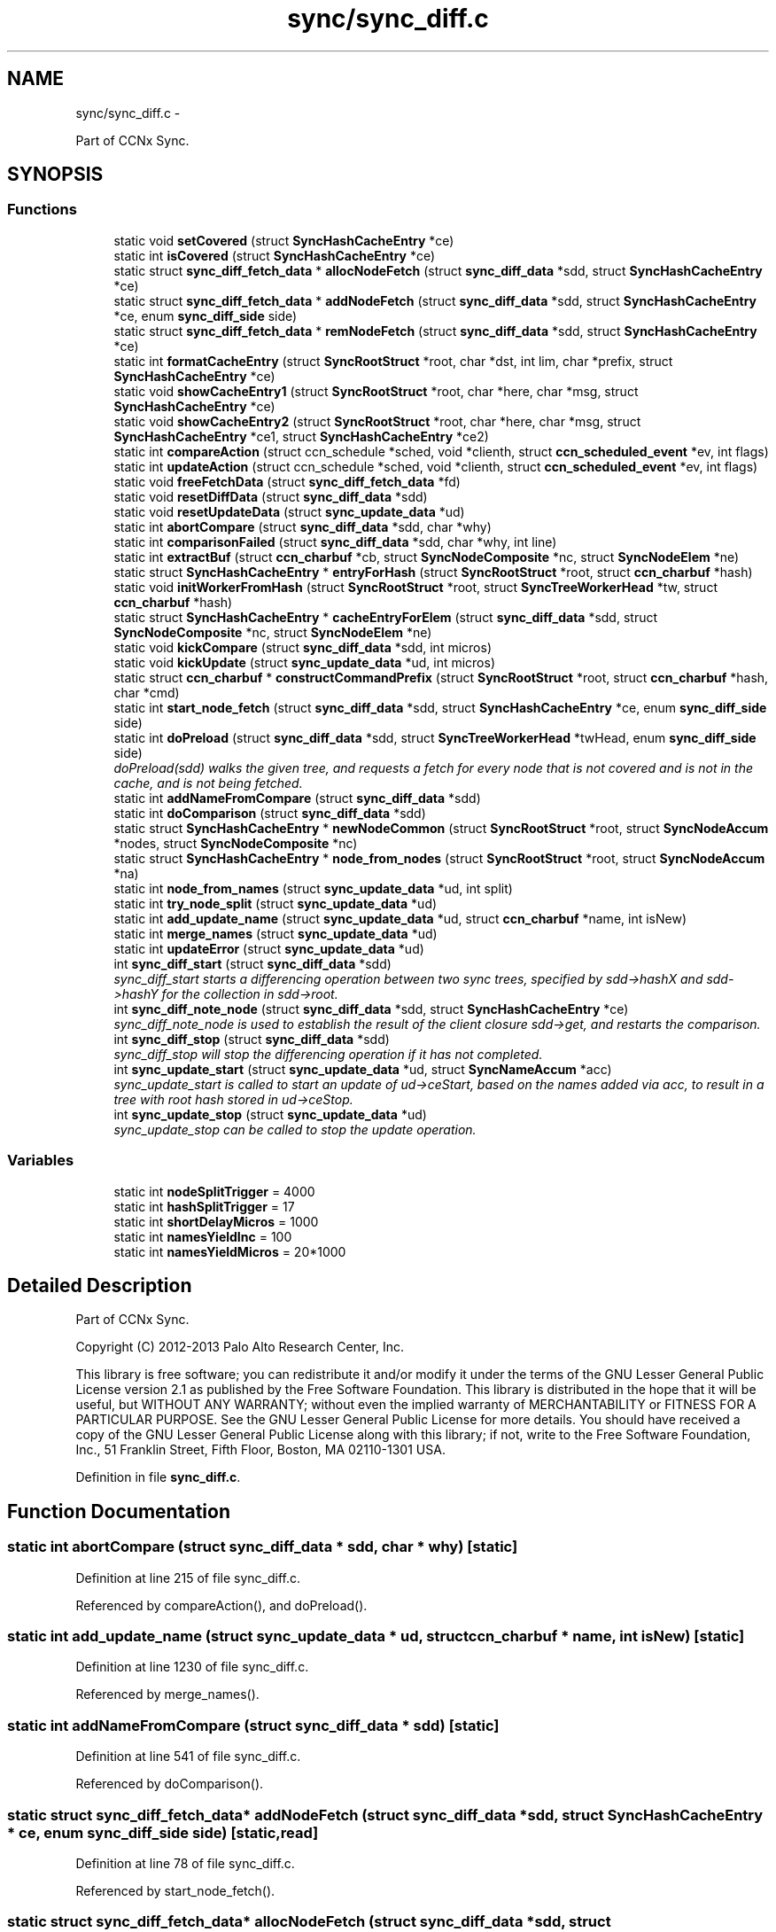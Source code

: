 .TH "sync/sync_diff.c" 3 "19 May 2013" "Version 0.7.2" "Content-Centric Networking in C" \" -*- nroff -*-
.ad l
.nh
.SH NAME
sync/sync_diff.c \- 
.PP
Part of CCNx Sync.  

.SH SYNOPSIS
.br
.PP
.SS "Functions"

.in +1c
.ti -1c
.RI "static void \fBsetCovered\fP (struct \fBSyncHashCacheEntry\fP *ce)"
.br
.ti -1c
.RI "static int \fBisCovered\fP (struct \fBSyncHashCacheEntry\fP *ce)"
.br
.ti -1c
.RI "static struct \fBsync_diff_fetch_data\fP * \fBallocNodeFetch\fP (struct \fBsync_diff_data\fP *sdd, struct \fBSyncHashCacheEntry\fP *ce)"
.br
.ti -1c
.RI "static struct \fBsync_diff_fetch_data\fP * \fBaddNodeFetch\fP (struct \fBsync_diff_data\fP *sdd, struct \fBSyncHashCacheEntry\fP *ce, enum \fBsync_diff_side\fP side)"
.br
.ti -1c
.RI "static struct \fBsync_diff_fetch_data\fP * \fBremNodeFetch\fP (struct \fBsync_diff_data\fP *sdd, struct \fBSyncHashCacheEntry\fP *ce)"
.br
.ti -1c
.RI "static int \fBformatCacheEntry\fP (struct \fBSyncRootStruct\fP *root, char *dst, int lim, char *prefix, struct \fBSyncHashCacheEntry\fP *ce)"
.br
.ti -1c
.RI "static void \fBshowCacheEntry1\fP (struct \fBSyncRootStruct\fP *root, char *here, char *msg, struct \fBSyncHashCacheEntry\fP *ce)"
.br
.ti -1c
.RI "static void \fBshowCacheEntry2\fP (struct \fBSyncRootStruct\fP *root, char *here, char *msg, struct \fBSyncHashCacheEntry\fP *ce1, struct \fBSyncHashCacheEntry\fP *ce2)"
.br
.ti -1c
.RI "static int \fBcompareAction\fP (struct ccn_schedule *sched, void *clienth, struct \fBccn_scheduled_event\fP *ev, int flags)"
.br
.ti -1c
.RI "static int \fBupdateAction\fP (struct ccn_schedule *sched, void *clienth, struct \fBccn_scheduled_event\fP *ev, int flags)"
.br
.ti -1c
.RI "static void \fBfreeFetchData\fP (struct \fBsync_diff_fetch_data\fP *fd)"
.br
.ti -1c
.RI "static void \fBresetDiffData\fP (struct \fBsync_diff_data\fP *sdd)"
.br
.ti -1c
.RI "static void \fBresetUpdateData\fP (struct \fBsync_update_data\fP *ud)"
.br
.ti -1c
.RI "static int \fBabortCompare\fP (struct \fBsync_diff_data\fP *sdd, char *why)"
.br
.ti -1c
.RI "static int \fBcomparisonFailed\fP (struct \fBsync_diff_data\fP *sdd, char *why, int line)"
.br
.ti -1c
.RI "static int \fBextractBuf\fP (struct \fBccn_charbuf\fP *cb, struct \fBSyncNodeComposite\fP *nc, struct \fBSyncNodeElem\fP *ne)"
.br
.ti -1c
.RI "static struct \fBSyncHashCacheEntry\fP * \fBentryForHash\fP (struct \fBSyncRootStruct\fP *root, struct \fBccn_charbuf\fP *hash)"
.br
.ti -1c
.RI "static void \fBinitWorkerFromHash\fP (struct \fBSyncRootStruct\fP *root, struct \fBSyncTreeWorkerHead\fP *tw, struct \fBccn_charbuf\fP *hash)"
.br
.ti -1c
.RI "static struct \fBSyncHashCacheEntry\fP * \fBcacheEntryForElem\fP (struct \fBsync_diff_data\fP *sdd, struct \fBSyncNodeComposite\fP *nc, struct \fBSyncNodeElem\fP *ne)"
.br
.ti -1c
.RI "static void \fBkickCompare\fP (struct \fBsync_diff_data\fP *sdd, int micros)"
.br
.ti -1c
.RI "static void \fBkickUpdate\fP (struct \fBsync_update_data\fP *ud, int micros)"
.br
.ti -1c
.RI "static struct \fBccn_charbuf\fP * \fBconstructCommandPrefix\fP (struct \fBSyncRootStruct\fP *root, struct \fBccn_charbuf\fP *hash, char *cmd)"
.br
.ti -1c
.RI "static int \fBstart_node_fetch\fP (struct \fBsync_diff_data\fP *sdd, struct \fBSyncHashCacheEntry\fP *ce, enum \fBsync_diff_side\fP side)"
.br
.ti -1c
.RI "static int \fBdoPreload\fP (struct \fBsync_diff_data\fP *sdd, struct \fBSyncTreeWorkerHead\fP *twHead, enum \fBsync_diff_side\fP side)"
.br
.RI "\fIdoPreload(sdd) walks the given tree, and requests a fetch for every node that is not covered and is not in the cache, and is not being fetched. \fP"
.ti -1c
.RI "static int \fBaddNameFromCompare\fP (struct \fBsync_diff_data\fP *sdd)"
.br
.ti -1c
.RI "static int \fBdoComparison\fP (struct \fBsync_diff_data\fP *sdd)"
.br
.ti -1c
.RI "static struct \fBSyncHashCacheEntry\fP * \fBnewNodeCommon\fP (struct \fBSyncRootStruct\fP *root, struct \fBSyncNodeAccum\fP *nodes, struct \fBSyncNodeComposite\fP *nc)"
.br
.ti -1c
.RI "static struct \fBSyncHashCacheEntry\fP * \fBnode_from_nodes\fP (struct \fBSyncRootStruct\fP *root, struct \fBSyncNodeAccum\fP *na)"
.br
.ti -1c
.RI "static int \fBnode_from_names\fP (struct \fBsync_update_data\fP *ud, int split)"
.br
.ti -1c
.RI "static int \fBtry_node_split\fP (struct \fBsync_update_data\fP *ud)"
.br
.ti -1c
.RI "static int \fBadd_update_name\fP (struct \fBsync_update_data\fP *ud, struct \fBccn_charbuf\fP *name, int isNew)"
.br
.ti -1c
.RI "static int \fBmerge_names\fP (struct \fBsync_update_data\fP *ud)"
.br
.ti -1c
.RI "static int \fBupdateError\fP (struct \fBsync_update_data\fP *ud)"
.br
.ti -1c
.RI "int \fBsync_diff_start\fP (struct \fBsync_diff_data\fP *sdd)"
.br
.RI "\fIsync_diff_start starts a differencing operation between two sync trees, specified by sdd->hashX and sdd->hashY for the collection in sdd->root. \fP"
.ti -1c
.RI "int \fBsync_diff_note_node\fP (struct \fBsync_diff_data\fP *sdd, struct \fBSyncHashCacheEntry\fP *ce)"
.br
.RI "\fIsync_diff_note_node is used to establish the result of the client closure sdd->get, and restarts the comparison. \fP"
.ti -1c
.RI "int \fBsync_diff_stop\fP (struct \fBsync_diff_data\fP *sdd)"
.br
.RI "\fIsync_diff_stop will stop the differencing operation if it has not completed. \fP"
.ti -1c
.RI "int \fBsync_update_start\fP (struct \fBsync_update_data\fP *ud, struct \fBSyncNameAccum\fP *acc)"
.br
.RI "\fIsync_update_start is called to start an update of ud->ceStart, based on the names added via acc, to result in a tree with root hash stored in ud->ceStop. \fP"
.ti -1c
.RI "int \fBsync_update_stop\fP (struct \fBsync_update_data\fP *ud)"
.br
.RI "\fIsync_update_stop can be called to stop the update operation. \fP"
.in -1c
.SS "Variables"

.in +1c
.ti -1c
.RI "static int \fBnodeSplitTrigger\fP = 4000"
.br
.ti -1c
.RI "static int \fBhashSplitTrigger\fP = 17"
.br
.ti -1c
.RI "static int \fBshortDelayMicros\fP = 1000"
.br
.ti -1c
.RI "static int \fBnamesYieldInc\fP = 100"
.br
.ti -1c
.RI "static int \fBnamesYieldMicros\fP = 20*1000"
.br
.in -1c
.SH "Detailed Description"
.PP 
Part of CCNx Sync. 

Copyright (C) 2012-2013 Palo Alto Research Center, Inc.
.PP
This library is free software; you can redistribute it and/or modify it under the terms of the GNU Lesser General Public License version 2.1 as published by the Free Software Foundation. This library is distributed in the hope that it will be useful, but WITHOUT ANY WARRANTY; without even the implied warranty of MERCHANTABILITY or FITNESS FOR A PARTICULAR PURPOSE. See the GNU Lesser General Public License for more details. You should have received a copy of the GNU Lesser General Public License along with this library; if not, write to the Free Software Foundation, Inc., 51 Franklin Street, Fifth Floor, Boston, MA 02110-1301 USA. 
.PP
Definition in file \fBsync_diff.c\fP.
.SH "Function Documentation"
.PP 
.SS "static int abortCompare (struct \fBsync_diff_data\fP * sdd, char * why)\fC [static]\fP"
.PP
Definition at line 215 of file sync_diff.c.
.PP
Referenced by compareAction(), and doPreload().
.SS "static int add_update_name (struct \fBsync_update_data\fP * ud, struct \fBccn_charbuf\fP * name, int isNew)\fC [static]\fP"
.PP
Definition at line 1230 of file sync_diff.c.
.PP
Referenced by merge_names().
.SS "static int addNameFromCompare (struct \fBsync_diff_data\fP * sdd)\fC [static]\fP"
.PP
Definition at line 541 of file sync_diff.c.
.PP
Referenced by doComparison().
.SS "static struct \fBsync_diff_fetch_data\fP* addNodeFetch (struct \fBsync_diff_data\fP * sdd, struct \fBSyncHashCacheEntry\fP * ce, enum \fBsync_diff_side\fP side)\fC [static, read]\fP"
.PP
Definition at line 78 of file sync_diff.c.
.PP
Referenced by start_node_fetch().
.SS "static struct \fBsync_diff_fetch_data\fP* allocNodeFetch (struct \fBsync_diff_data\fP * sdd, struct \fBSyncHashCacheEntry\fP * ce)\fC [static, read]\fP"
.PP
Definition at line 66 of file sync_diff.c.
.PP
Referenced by addNodeFetch().
.SS "static struct \fBSyncHashCacheEntry\fP* cacheEntryForElem (struct \fBsync_diff_data\fP * sdd, struct \fBSyncNodeComposite\fP * nc, struct \fBSyncNodeElem\fP * ne)\fC [static, read]\fP"
.PP
Definition at line 265 of file sync_diff.c.
.PP
Referenced by doComparison(), and doPreload().
.SS "static int compareAction (struct ccn_schedule * sched, void * clienth, struct \fBccn_scheduled_event\fP * ev, int flags)\fC [static]\fP"
.PP
Definition at line 828 of file sync_diff.c.
.PP
Referenced by kickCompare().
.SS "static int comparisonFailed (struct \fBsync_diff_data\fP * sdd, char * why, int line)\fC [static]\fP"
.PP
Definition at line 234 of file sync_diff.c.
.PP
Referenced by doComparison().
.SS "static struct \fBccn_charbuf\fP* constructCommandPrefix (struct \fBSyncRootStruct\fP * root, struct \fBccn_charbuf\fP * hash, char * cmd)\fC [static, read]\fP"
.PP
Definition at line 340 of file sync_diff.c.
.PP
Referenced by start_node_fetch().
.SS "static int doComparison (struct \fBsync_diff_data\fP * sdd)\fC [static]\fP"
.PP
Definition at line 574 of file sync_diff.c.
.PP
Referenced by compareAction().
.SS "static int doPreload (struct \fBsync_diff_data\fP * sdd, struct \fBSyncTreeWorkerHead\fP * twHead, enum \fBsync_diff_side\fP side)\fC [static]\fP"
.PP
doPreload(sdd) walks the given tree, and requests a fetch for every node that is not covered and is not in the cache, and is not being fetched. This allows sync trees to be fetched in parallel. 
.PP
\fBReturns:\fP
.RS 4
< 0 for failure, 0 for incomplete, and > 0 for success 
.RE
.PP

.PP
Definition at line 450 of file sync_diff.c.
.PP
Referenced by compareAction().
.SS "static struct \fBSyncHashCacheEntry\fP* entryForHash (struct \fBSyncRootStruct\fP * root, struct \fBccn_charbuf\fP * hash)\fC [static, read]\fP"
.PP
Definition at line 249 of file sync_diff.c.
.PP
Referenced by compareAction(), initWorkerFromHash(), newNodeCommon(), node_from_nodes(), and sync_diff_start().
.SS "static int extractBuf (struct \fBccn_charbuf\fP * cb, struct \fBSyncNodeComposite\fP * nc, struct \fBSyncNodeElem\fP * ne)\fC [static]\fP"
.PP
Definition at line 240 of file sync_diff.c.
.PP
Referenced by doComparison(), and merge_names().
.SS "static int formatCacheEntry (struct \fBSyncRootStruct\fP * root, char * dst, int lim, char * prefix, struct \fBSyncHashCacheEntry\fP * ce)\fC [static]\fP"
.PP
Definition at line 126 of file sync_diff.c.
.PP
Referenced by showCacheEntry1(), and showCacheEntry2().
.SS "static void freeFetchData (struct \fBsync_diff_fetch_data\fP * fd)\fC [static]\fP"
.PP
Definition at line 165 of file sync_diff.c.
.PP
Referenced by doPreload(), resetDiffData(), start_node_fetch(), and sync_diff_note_node().
.SS "static void initWorkerFromHash (struct \fBSyncRootStruct\fP * root, struct \fBSyncTreeWorkerHead\fP * tw, struct \fBccn_charbuf\fP * hash)\fC [static]\fP"
.PP
Definition at line 257 of file sync_diff.c.
.PP
Referenced by compareAction().
.SS "static int isCovered (struct \fBSyncHashCacheEntry\fP * ce)\fC [static]\fP"
.PP
Definition at line 56 of file sync_diff.c.
.PP
Referenced by doComparison().
.SS "static void kickCompare (struct \fBsync_diff_data\fP * sdd, int micros)\fC [static]\fP"
.PP
Definition at line 304 of file sync_diff.c.
.PP
Referenced by sync_diff_note_node(), and sync_diff_start().
.SS "static void kickUpdate (struct \fBsync_update_data\fP * ud, int micros)\fC [static]\fP"
.PP
Definition at line 322 of file sync_diff.c.
.PP
Referenced by sync_update_start().
.SS "static int merge_names (struct \fBsync_update_data\fP * ud)\fC [static]\fP"
.PP
Definition at line 1256 of file sync_diff.c.
.PP
Referenced by updateAction().
.SS "static struct \fBSyncHashCacheEntry\fP* newNodeCommon (struct \fBSyncRootStruct\fP * root, struct \fBSyncNodeAccum\fP * nodes, struct \fBSyncNodeComposite\fP * nc)\fC [static, read]\fP"
.PP
Definition at line 953 of file sync_diff.c.
.PP
Referenced by node_from_names(), and node_from_nodes().
.SS "static int node_from_names (struct \fBsync_update_data\fP * ud, int split)\fC [static]\fP"
.PP
Definition at line 1077 of file sync_diff.c.
.PP
Referenced by try_node_split(), and updateAction().
.SS "static struct \fBSyncHashCacheEntry\fP* node_from_nodes (struct \fBSyncRootStruct\fP * root, struct \fBSyncNodeAccum\fP * na)\fC [static, read]\fP"
.PP
Definition at line 1018 of file sync_diff.c.
.PP
Referenced by updateAction().
.SS "static struct \fBsync_diff_fetch_data\fP* remNodeFetch (struct \fBsync_diff_data\fP * sdd, struct \fBSyncHashCacheEntry\fP * ce)\fC [static, read]\fP"
.PP
Definition at line 105 of file sync_diff.c.
.PP
Referenced by start_node_fetch(), and sync_diff_note_node().
.SS "static void resetDiffData (struct \fBsync_diff_data\fP * sdd)\fC [static]\fP"
.PP
Definition at line 175 of file sync_diff.c.
.PP
Referenced by sync_diff_start(), and sync_diff_stop().
.SS "static void resetUpdateData (struct \fBsync_update_data\fP * ud)\fC [static]\fP"
.PP
Definition at line 198 of file sync_diff.c.
.PP
Referenced by sync_update_start(), and sync_update_stop().
.SS "static void setCovered (struct \fBSyncHashCacheEntry\fP * ce)\fC [static]\fP"
.PP
Definition at line 46 of file sync_diff.c.
.PP
Referenced by doComparison(), isCovered(), and newNodeCommon().
.SS "static void showCacheEntry1 (struct \fBSyncRootStruct\fP * root, char * here, char * msg, struct \fBSyncHashCacheEntry\fP * ce)\fC [static]\fP"
.PP
Definition at line 135 of file sync_diff.c.
.PP
Referenced by updateAction().
.SS "static void showCacheEntry2 (struct \fBSyncRootStruct\fP * root, char * here, char * msg, struct \fBSyncHashCacheEntry\fP * ce1, struct \fBSyncHashCacheEntry\fP * ce2)\fC [static]\fP"
.PP
Definition at line 143 of file sync_diff.c.
.PP
Referenced by compareAction(), and updateAction().
.SS "static int start_node_fetch (struct \fBsync_diff_data\fP * sdd, struct \fBSyncHashCacheEntry\fP * ce, enum \fBsync_diff_side\fP side)\fC [static]\fP"
.PP
Definition at line 374 of file sync_diff.c.
.PP
Referenced by doComparison(), and doPreload().
.SS "int sync_diff_note_node (struct \fBsync_diff_data\fP * sdd, struct \fBSyncHashCacheEntry\fP * ce)"
.PP
sync_diff_note_node is used to establish the result of the client closure sdd->get, and restarts the comparison. When the client closure sdd->get is called it should initiate the fetch or construction of a sync tree node. Depending on characteristics of the client the sync tree node should be stored into either ce->ncL or ce->ncR, and sync_diff_note_node should be called. The flags in ce will be updated by sync_diff_note_node. 
.PP
\fBReturns:\fP
.RS 4
< 0 for failure, no fetch queued for ce. 
.PP
0 for no action, ce == NULL || ce has no node. 
.PP
> 0 for success, fetch was queued and ce has a node. 
.RE
.PP

.PP
Definition at line 1549 of file sync_diff.c.
.PP
Referenced by my_response().
.SS "int sync_diff_start (struct \fBsync_diff_data\fP * sdd)"
.PP
sync_diff_start starts a differencing operation between two sync trees, specified by sdd->hashX and sdd->hashY for the collection in sdd->root. If sdd->hashX is not empty then there must be a valid cache entry for it. If sdd->hashY is not empty then there must be a valid cache entry for it. The root (in sdd->root) must be valid, and have a valid base and scheduler. The client always owns the storage for sdd.
.PP
The closure sdd->get is called when a sync tree node is needed to continue the comparison, giving the name of the node (which has the hash as the last component). When the node has been fetched, the client should call sync_diff_note_node, which will continue the comparison.
.PP
The closure sdd->add is called once for each name that is covered by hashY but not by hashX. When there are no more additions then it is called once with name == NULL. The sdd->add closure is called with a name that may not be valid after the call completes, so the client must copy the name if it needs to persist.
.PP
Hint: If sdd->hashX is the empty hash (NULL or length == 0), then the differencing operation is simply an enumeration operation.
.PP
\fBReturns:\fP
.RS 4
< 0 for failure, 0 if no difference running, > 0 for success. 
.RE
.PP

.PP
Definition at line 1517 of file sync_diff.c.
.PP
Referenced by each_round().
.SS "int sync_diff_stop (struct \fBsync_diff_data\fP * sdd)"
.PP
sync_diff_stop will stop the differencing operation if it has not completed. A call to sdd->add will NOT take place from within this call. Internal resources are released. 
.PP
\fBReturns:\fP
.RS 4
< 0 for failure, 0 if already stopped, > 0 for success. 
.RE
.PP

.PP
Definition at line 1607 of file sync_diff.c.
.PP
Referenced by ccns_close().
.SS "int sync_update_start (struct \fBsync_update_data\fP * ud, struct \fBSyncNameAccum\fP * acc)"
.PP
sync_update_start is called to start an update of ud->ceStart, based on the names added via acc, to result in a tree with root hash stored in ud->ceStop. \fBReturns:\fP
.RS 4
< 0 for failure, 0 if update already running, > 0 for success. 
.RE
.PP

.PP
Definition at line 1621 of file sync_diff.c.
.PP
Referenced by each_round().
.SS "int sync_update_stop (struct \fBsync_update_data\fP * ud)"
.PP
sync_update_stop can be called to stop the update operation. Internal resources are released. 
.PP
\fBReturns:\fP
.RS 4
< 0 for failure, 0 if no update running, > 0 for success. 
.RE
.PP

.PP
Definition at line 1663 of file sync_diff.c.
.PP
Referenced by ccns_close().
.SS "static int try_node_split (struct \fBsync_update_data\fP * ud)\fC [static]\fP"
.PP
Definition at line 1152 of file sync_diff.c.
.PP
Referenced by add_update_name().
.SS "static int updateAction (struct ccn_schedule * sched, void * clienth, struct \fBccn_scheduled_event\fP * ev, int flags)\fC [static]\fP"
.PP
Definition at line 1373 of file sync_diff.c.
.PP
Referenced by kickUpdate().
.SS "static int updateError (struct \fBsync_update_data\fP * ud)\fC [static]\fP"
.PP
Definition at line 1360 of file sync_diff.c.
.PP
Referenced by updateAction().
.SH "Variable Documentation"
.PP 
.SS "int \fBhashSplitTrigger\fP = 17\fC [static]\fP"
.PP
Definition at line 40 of file sync_diff.c.
.PP
Referenced by try_node_split().
.SS "int \fBnamesYieldInc\fP = 100\fC [static]\fP"
.PP
Definition at line 42 of file sync_diff.c.
.PP
Referenced by merge_names().
.SS "int \fBnamesYieldMicros\fP = 20*1000\fC [static]\fP"
.PP
Definition at line 43 of file sync_diff.c.
.PP
Referenced by merge_names().
.SS "int \fBnodeSplitTrigger\fP = 4000\fC [static]\fP"
.PP
Definition at line 39 of file sync_diff.c.
.PP
Referenced by add_update_name(), newNodeCommon(), node_from_nodes(), and try_node_split().
.SS "int \fBshortDelayMicros\fP = 1000\fC [static]\fP"
.PP
Definition at line 41 of file sync_diff.c.
.PP
Referenced by updateAction().
.SH "Author"
.PP 
Generated automatically by Doxygen for Content-Centric Networking in C from the source code.
